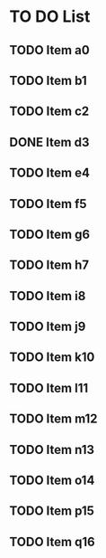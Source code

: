 * TO DO List
** TODO Item a0
DEADLINE: <2022-06-16 Thu>
:PROPERTIES:
:ID:       dfd2c5aa-5bef-45fd-8ee5-9140e4e1b06e
:END:
** TODO Item b1
:PROPERTIES:
:ID:       a343f01b-16c1-4658-9c46-13d0862fe8c1
:END:
** TODO Item c2
:PROPERTIES:
:ID:       8f3a9449-0b3e-4075-aa62-708d3532081e
:END:
** DONE Item d3
:PROPERTIES:
:ID:       6642ea69-b884-4e8b-bef1-e6b3c80c1716
:END:
** TODO Item e4
:PROPERTIES:
:ID:       2f2ba307-5b58-4858-a5d7-8868768c513a
:END:
** TODO Item f5
:PROPERTIES:
:ID:       76a0500c-d235-44e3-848f-92bcb9842d30
:END:
** TODO Item g6
:PROPERTIES:
:ID:       aad04e9e-a102-4249-969f-2a4469c82afd
:END:
** TODO Item h7
:PROPERTIES:
:ID:       23671440-a0de-4f64-89a3-3389d6fcb7db
:END:
** TODO Item i8
:PROPERTIES:
:ID:       034a7d69-e705-4147-8bf6-e0f527eabae9
:END:
** TODO Item j9
:PROPERTIES:
:ID:       49b66d58-ec0e-45f7-83ed-682987033834
:END:
** TODO Item k10
:PROPERTIES:
:ID:       e1f1f667-c9fb-48b8-b04b-44ed1548185b
:END:
** TODO Item l11
:PROPERTIES:
:ID:       d5cf9bac-f995-46c9-8500-5e533eb14300
:END:
** TODO Item m12
:PROPERTIES:
:ID:       a833cdd2-1527-41fb-8772-997ee3d03ea5
:END:
** TODO Item n13
:PROPERTIES:
:ID:       3d210c63-d4a2-475b-b869-51e0b4f3c4c7
:END:
** TODO Item o14
:PROPERTIES:
:ID:       493c50bc-966f-43f3-8c05-b52509adb8fe
:END:
** TODO Item p15
:PROPERTIES:
:ID:       8746142e-087f-44b5-9ffe-0c46c70e4df2
:END:
** TODO Item q16
:PROPERTIES:
:ID:       b6fd4812-daf6-4e0e-8bc8-18b1bbb1c9f0
:END:
